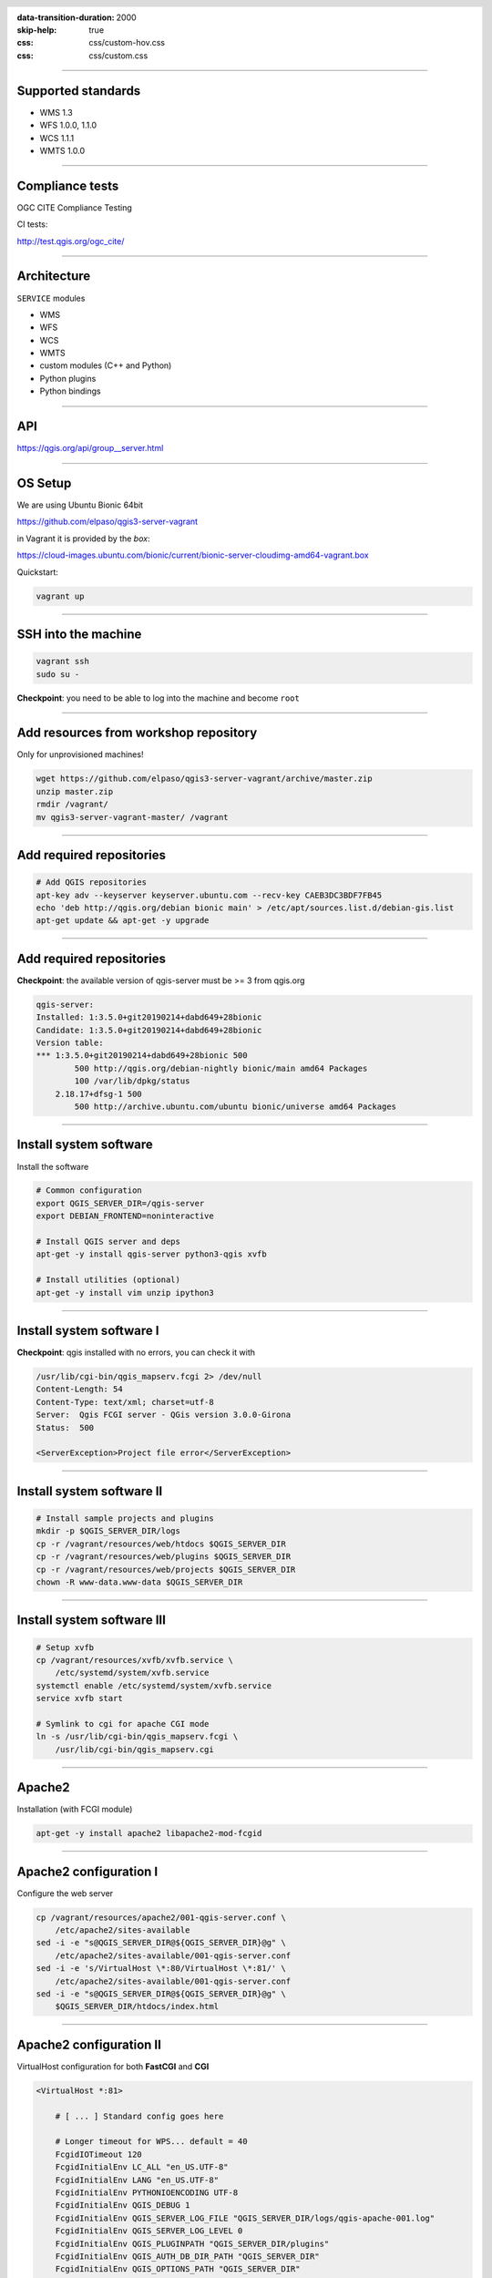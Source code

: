 :data-transition-duration: 2000
:skip-help: true
:css: css/custom-hov.css
:css: css/custom.css

.. title:: QGIS Server Workshop 2019

.. header::

   .. image:: images/qgis-icon.png


.. footer::

    Introduction to QGIS Server Workshop 2019

----


Supported standards
====================

+ WMS 1.3
+ WFS 1.0.0, 1.1.0
+ WCS 1.1.1
+ WMTS 1.0.0

----

Compliance tests
================

OGC CITE Compliance Testing

CI tests:

http://test.qgis.org/ogc_cite/


----

Architecture
=============

``SERVICE`` modules

+ WMS
+ WFS
+ WCS
+ WMTS
+ custom modules (C++ and Python)

+ Python plugins
+ Python bindings

----

API
===

https://qgis.org/api/group__server.html

----

OS Setup
====================

We are using Ubuntu Bionic 64bit

https://github.com/elpaso/qgis3-server-vagrant

in Vagrant it is provided by the *box*:

https://cloud-images.ubuntu.com/bionic/current/bionic-server-cloudimg-amd64-vagrant.box


Quickstart:

.. code:: bash

    vagrant up

----

SSH into the machine
====================

.. code:: bash

    vagrant ssh
    sudo su -

**Checkpoint**: you need to be able to log into the machine and become ``root``

----

Add resources from workshop repository
======================================

Only for unprovisioned machines!

.. code:: bash

    wget https://github.com/elpaso/qgis3-server-vagrant/archive/master.zip
    unzip master.zip
    rmdir /vagrant/
    mv qgis3-server-vagrant-master/ /vagrant

----

Add required repositories
=========================

.. code:: bash

    # Add QGIS repositories
    apt-key adv --keyserver keyserver.ubuntu.com --recv-key CAEB3DC3BDF7FB45
    echo 'deb http://qgis.org/debian bionic main' > /etc/apt/sources.list.d/debian-gis.list
    apt-get update && apt-get -y upgrade

----

Add required repositories
=========================

**Checkpoint**: the available version of qgis-server must be >= 3 from qgis.org

.. code:: bash

    qgis-server:
    Installed: 1:3.5.0+git20190214+dabd649+28bionic
    Candidate: 1:3.5.0+git20190214+dabd649+28bionic
    Version table:
    *** 1:3.5.0+git20190214+dabd649+28bionic 500
            500 http://qgis.org/debian-nightly bionic/main amd64 Packages
            100 /var/lib/dpkg/status
        2.18.17+dfsg-1 500
            500 http://archive.ubuntu.com/ubuntu bionic/universe amd64 Packages


----

Install system software
=======================

Install the software

.. code:: bash

    # Common configuration
    export QGIS_SERVER_DIR=/qgis-server
    export DEBIAN_FRONTEND=noninteractive

    # Install QGIS server and deps
    apt-get -y install qgis-server python3-qgis xvfb

    # Install utilities (optional)
    apt-get -y install vim unzip ipython3


----

Install system software I
===========================

**Checkpoint**: qgis installed with no errors, you can check it with

.. code:: bash

    /usr/lib/cgi-bin/qgis_mapserv.fcgi 2> /dev/null
    Content-Length: 54
    Content-Type: text/xml; charset=utf-8
    Server:  Qgis FCGI server - QGis version 3.0.0-Girona
    Status:  500

    <ServerException>Project file error</ServerException>


----

Install system software II
===========================


.. code:: bash

    # Install sample projects and plugins
    mkdir -p $QGIS_SERVER_DIR/logs
    cp -r /vagrant/resources/web/htdocs $QGIS_SERVER_DIR
    cp -r /vagrant/resources/web/plugins $QGIS_SERVER_DIR
    cp -r /vagrant/resources/web/projects $QGIS_SERVER_DIR
    chown -R www-data.www-data $QGIS_SERVER_DIR


----

Install system software III
=============================

.. code:: bash

    # Setup xvfb
    cp /vagrant/resources/xvfb/xvfb.service \
        /etc/systemd/system/xvfb.service
    systemctl enable /etc/systemd/system/xvfb.service
    service xvfb start

    # Symlink to cgi for apache CGI mode
    ln -s /usr/lib/cgi-bin/qgis_mapserv.fcgi \
        /usr/lib/cgi-bin/qgis_mapserv.cgi

----

Apache2
======================

Installation (with FCGI module)

.. code:: bash

    apt-get -y install apache2 libapache2-mod-fcgid


-----

Apache2 configuration I
=========================

Configure the web server

.. code:: bash

    cp /vagrant/resources/apache2/001-qgis-server.conf \
        /etc/apache2/sites-available
    sed -i -e "s@QGIS_SERVER_DIR@${QGIS_SERVER_DIR}@g" \
        /etc/apache2/sites-available/001-qgis-server.conf
    sed -i -e 's/VirtualHost \*:80/VirtualHost \*:81/' \
        /etc/apache2/sites-available/001-qgis-server.conf
    sed -i -e "s@QGIS_SERVER_DIR@${QGIS_SERVER_DIR}@g" \
        $QGIS_SERVER_DIR/htdocs/index.html



-----

Apache2 configuration II
=========================

VirtualHost configuration for both **FastCGI** and **CGI**

.. code:: bash

    <VirtualHost *:81>

        # [ ... ] Standard config goes here

        # Longer timeout for WPS... default = 40
        FcgidIOTimeout 120
        FcgidInitialEnv LC_ALL "en_US.UTF-8"
        FcgidInitialEnv LANG "en_US.UTF-8"
        FcgidInitialEnv PYTHONIOENCODING UTF-8
        FcgidInitialEnv QGIS_DEBUG 1
        FcgidInitialEnv QGIS_SERVER_LOG_FILE "QGIS_SERVER_DIR/logs/qgis-apache-001.log"
        FcgidInitialEnv QGIS_SERVER_LOG_LEVEL 0
        FcgidInitialEnv QGIS_PLUGINPATH "QGIS_SERVER_DIR/plugins"
        FcgidInitialEnv QGIS_AUTH_DB_DIR_PATH "QGIS_SERVER_DIR"
        FcgidInitialEnv QGIS_OPTIONS_PATH "QGIS_SERVER_DIR"
        FcgidInitialEnv QGIS_CUSTOM_CONFIG_PATH "QGIS_SERVER_DIR"
        FcgidInitialEnv DISPLAY ":99"

-----

Apache2 configuration IV
=========================

**CGI**

.. code:: bash

        # For simple CGI: ignored by fcgid
        SetEnv LC_ALL "en_US.UTF-8"
        SetEnv LANG "en_US.UTF-8"
        SetEnv PYTHONIOENCODING UTF-8
        SetEnv QGIS_DEBUG 1
        SetEnv QGIS_SERVER_LOG_FILE "QGIS_SERVER_DIR/logs/qgis-apache-001.log"
        SetEnv QGIS_SERVER_LOG_LEVEL 0
        SetEnv QGIS_PLUGINPATH "QGIS_SERVER_DIR/plugins"
        SetEnv QGIS_AUTH_DB_DIR_PATH "QGIS_SERVER_DIR"
        SetEnv QGIS_OPTIONS_PATH "QGIS_SERVER_DIR"
        SetEnv QGIS_CUSTOM_CONFIG_PATH "QGIS_SERVER_DIR"
        SetEnv DISPLAY ":99"

----

Apache2 configuration V
=========================

.. code:: bash

        # Needed for QGIS plugin HTTP BASIC auth
        <IfModule mod_fcgid.c>
            RewriteEngine on
            RewriteCond %{HTTP:Authorization} .
            RewriteRule .* - [E=HTTP_AUTHORIZATION:%{HTTP:Authorization}]
        </IfModule>

        ScriptAlias /cgi-bin/ /usr/lib/cgi-bin/
        <Directory "/usr/lib/cgi-bin">
            AllowOverride All
            Options +ExecCGI -MultiViews +FollowSymLinks
            Allow from all
            AddHandler cgi-script .cgi
            AddHandler fcgid-script .fcgi
            Require all granted
        </Directory>

    </VirtualHost>

-----

Apache2 configuration VI
=========================

Enable sites and restart

.. code:: bash

    a2enmod rewrite # Only required by some plugins
    a2enmod cgid # Required by plain old CGI
    a2dissite 000-default
    a2ensite 001-qgis-server

    # Listen on port 81 instead of 80 (nginx)
    sed -i -e 's/Listen 80/Listen 81/' /etc/apache2/ports.conf

    service apache2 restart # Restart the server


**Checkpoint**: check wether Apache is listening on localhost port 8081 http://localhost:8081

----

Nginx Installation
===================

.. code:: bash

    # Install the software
    export DEBIAN_FRONTEND=noninteractive
    apt-get -y install nginx

----

Nginx configuration I
=======================

.. code:: bash

    rm /etc/nginx/sites-enabled/default
    cp /vagrant/resources/nginx/qgis-server \
        /etc/nginx/sites-enabled
    sed -i -e "s@QGIS_SERVER_DIR@${QGIS_SERVER_DIR}@" \
        /etc/nginx/sites-enabled/qgis-server

----

Nginx configuration II
=======================

.. code:: bash

    # Extract server name and port from HTTP_HOST, this
    # is needed because we are behind a VMs mapped port

    map $http_host $parsed_server_name {
        default  $host;
        "~(?P<h>[^:]+):(?P<p>.*+)" $h;
    }

    map $http_host $parsed_server_port {
        default  $host;
        "~(?P<h>[^:]+):(?P<p>.*+)" $p;
    }

----

Nginx configuration III
=======================

Load balancing
(round robin default, or least_conn;)

.. code:: php

    upstream qgis_mapserv_backend {
        server unix:/run/qgis_mapserv4.sock;
        server unix:/run/qgis_mapserv3.sock;
        server unix:/run/qgis_mapserv2.sock;
        server unix:/run/qgis_mapserv1.sock;

    }

.. note::

    Sessions and persistence (ip-hash)!

----

Nginx configuration IV
=======================

.. code:: bash

    server {
        listen 80 default_server;
        listen [::]:80 default_server;

        # This is vital
        underscores_in_headers on;

        root /qgis-server/htdocs;

        location / {
                # First attempt to serve request as file, then
                # as directory, then fall back to displaying a 404.
                try_files $uri $uri/ =404;
        }

----

Nginx configuration V
=======================

.. code:: bash

        location /cgi-bin/ {
            # Disable gzip (it makes scripts feel slower since they
            # have to complete before getting gzipped)
            gzip off;

            # Fastcgi socket
            fastcgi_pass  qgis_mapserv_backend;

            # $http_host contains the original server name and port, such as: "localhost:8080"
            # QGIS Server behind a VM needs this parsed values in order to automatically
            # get the correct values for the online resource URIs
            fastcgi_param SERVER_NAME       $parsed_server_name;
            fastcgi_param SERVER_PORT       $parsed_server_port;

            # Fastcgi parameters, include the standard ones
            # (note: this needs to be last or it will overwrite fastcgi_param set above)
            include /etc/nginx/fastcgi_params;

        }
    }


----

Systemd config for FastCGI
===================================

Socket

.. code:: bash

    # Path: /etc/systemd/system/qgis-server-fcgi@.socket
    # systemctl enable qgis-server-fcgi@{1..4}.socket && systemctl start qgis-server-fcgi@{1..4}.socket

    [Unit]
    Description = QGIS Server FastCGI Socket (instance %i)

    [Socket]
    SocketUser = www-data
    SocketGroup = www-data
    SocketMode = 0660
    ListenStream = /run/qgis_mapserv%i.sock

    [Install]
    WantedBy = sockets.target

----


Systemd config for FastCGI 2
===================================

Service

.. code:: bash

    # Path: /etc/systemd/system/qgis-server-fcgi@.service
    # systemctl start qgis-server-fcgi@{1..4}.service

    [Unit]
    Description = QGIS Server Tracker FastCGI backend (instance %i)

    [Service]
    User = www-data
    Group = www-data
    ExecStart = /usr/lib/cgi-bin/qgis_mapserv.fcgi
    StandardInput = socket
    #StandardOutput = null
    #StandardError = null
    StandardOutput=syslog
    StandardError=syslog
    SyslogIdentifier=qgis-server-fcgi
    WorkingDirectory=/tmp

    Restart = always


----

Systemd config for FastCGI 3
===================================

Service

.. code:: bash

    # Environment
    Environment="QGIS_AUTH_DB_DIR_PATH=QGIS_SERVER_DIR/projects"
    Environment="QGIS_SERVER_LOG_FILE=QGIS_SERVER_DIR/logs/qgis-server-fcgi.log"
    Environment="QGIS_SERVER_LOG_LEVEL=0"
    Environment="QGIS_DEBUG=1"
    # Temporary workaround for #18230
    Environment="QGIS_PREFIX_PATH=/usr"
    Environment="DISPLAY=:99"
    Environment="QGIS_PLUGINPATH=QGIS_SERVER_DIR/plugins"
    Environment="QGIS_OPTIONS_PATH=QGIS_SERVER_DIR"
    Environment="QGIS_CUSTOM_CONFIG_PATH=QGIS_SERVER_DIR"

    [Install]
    WantedBy = multi-user.target

----

Checkpoint: Apache2
===========================

Check **WMS** on localhost 8081 in the browser

http://localhost:8081

Follow the links!


----

Checkpoint: Nginx
===========================

Check **WMS** on localhost 8080 in the browser

http://localhost:8080

Follow the links!

----

Checkpoint: QGIS as a Client
===================================

Check **WMS** and **WFS** using QGIS as a client.

Check that **WFS** requires a "username" and "password"

Check that **WWS** *GetFeatureInfo* returns a (blueish) formatted HTML

Note: a test project with pre-configured endpoints
is available in the ``resources/qgis/`` directory.

----

Checkpoint: WMS search
=================================

Searching features with **WMS**

.. code::

    http://localhost:8080/cgi-bin/qgis_mapserv.fcgi?
    MAP=/qgis-server/projects/helloworld.qgs&SERVICE=WMS
    &REQUEST=GetFeatureInfo&CRS=EPSG%3A4326&WIDTH=1794&HEIGHT=1194
    &LAYERS=world&QUERY_LAYERS=world&
    FILTER=world%3A%22NAME%22%20%3D%20%27SPAIN%27

The filter is a QGIS Expression:

**FILTER=world:"NAME" = 'SPAIN'**

* Field name is enclosed in double quotes, literal string in single quotes
* You need one space between the operator and tokens


----

WMS vendor parameters
=======================

Full list:  https://docs.qgis.org/testing/en/docs/user_manual/working_with_ogc/server/services.html


+ **WITH_GEOMETRY** (FALSE|TRUE)
+ **WITH_MAPTIPS** (FALSE|TRUE)

.. code::
    http://localhost:8081/cgi-bin/qgis_mapserv.fcgi?
    INFO_FORMAT=application/json&MAP=/qgis-server/projects/helloworld.qgs
    &SERVICE=WMS&REQUEST=GetFeatureInfo&CRS=EPSG%3A4326&WIDTH=1794&HEIGHT=1194&LAYERS=world&
    WITH_GEOMETRY=TRUE&QUERY_LAYERS=world&FILTER=world%3A%22NAME%22%20%3D%20%27SPAIN%27

---

Checkpoint: highlighting
=================================

The **SELECTION** parameter can highlight features from one or more layers:
Vector features can be selected by passing comma separated lists with feature ids in *GetMap* and *GetPrint*.
Example: *SELECTION=mylayer1:3,6,9;mylayer2:1,5,6*

.. code::

    http://localhost:8080/cgi-bin/qgis_mapserv.fcgi?
    MAP=/qgis-server/projects/helloworld.qgs&SERVICE=WMS&VERSION=1.3.0&
    SELECTION=world%3A44&REQUEST=GetMap&FORMAT=image%2Fpng&TRANSPARENT=true&
    LAYERS=world&CRS=EPSG%3A4326&STYLES=&DPI=180&WIDTH=1794&HEIGHT=1194&
    BBOX=31.7944%2C-18.2153%2C58.0297%2C21.20361


----

Checkpoint: printing
==============================

From composer templates (with substitutions!)

.. code:: xml

  <Layouts>
    <Layout units="mm" printResolution="300" name="Printable World"
    worldFileMap="{db75b0bf-f2f1-42e6-9727-1b6b21d8862e}">
    ...

FORMAT can be any of PDF, PNG
See also: DXF Export

----

Checkpoint: printing URL
==============================

.. code::

    http://localhost:8080/cgi-bin/qgis_mapserv.fcgi?
    MAP=/qgis-server/projects/helloworld.qgs&SERVICE=WMS&VERSION=1.1.1&
    REQUEST=GetPrint&TEMPLATE=Printable%20World&CRS=EPSG%3A4326&
    map0:EXTENT=4,52,14,58&FORMAT=png&LAYERS=bluemarble,world

----

Checkpoint: printing substitutions
===================================

- Assign an *ID* to the label
- add *label_name=Your custom text*
- as an ID, choose a word that is not reserved in **WMS**

.. code::

    http://localhost:8080/cgi-bin/qgis_mapserv.fcgi?
    MAP=/qgis-server/projects/helloworld.qgs&SERVICE=WMS&
    VERSION=1.1.1&REQUEST=GetPrint&TEMPLATE=Printable%20World
    &CRS=EPSG%3A4326&map0:EXTENT=4,52,14,58&FORMAT=png
    &LAYERS=bluemarble,world&print_title=Custom%20print%20title!

----

QGIS Server 2.x and python
============================

Since QGIS 2.8

.. code:: python

    from qgis.server import QgsServer
    s = QgsServer()
    header, body = s.handleRequest(
        'MAP=/qgis-server/projects/helloworld.qgs' +
        '&SERVICE=WMS&REQUEST=GetCapabilities')
    print(header, body)

Full script:
https://github.com/qgis/QGIS/blob/release-2_18/tests/src/python/qgis_wrapped_server.py

----

QGIS Server 3.x and python
============================

Since QGIS 2.99

.. code:: python

    from qgis.core import QgsApplication
    from qgis.server import *
    qgs_app = QgsApplication([], False)
    qgs_server = QgsServer()
    request = QgsBufferServerRequest(
        'http://localhost:8081/?MAP=/qgis-server/projects/helloworld.qgs' +
        '&SERVICE=WMS&REQUEST=GetCapabilities')
    response = QgsBufferServerResponse()
    qgs_server.handleRequest(request, response)
    print(response.headers(), response.body())
    qgs_app.exitQgis()

Full script:
https://github.com/qgis/QGIS/blob/master/tests/src/python/qgis_wrapped_server.py

----

QGIS Server and python plugins
==================================

See presentation: http://www.itopen.it/bulk/nodebo/Presentations/Server%20Plugins/index.html

API: Server https://qgis.org/pyqgis/master/server/index.html

There are no substantial differences between plugins API in 2.x and 3.x

----

QGIS Server Access Control Plugins
==================================

Since QGIS 2.12

Fine-grained control over layers, features and attributes!

https://docs.qgis.org/testing/en/docs/pyqgis_developer_cookbook/server.html#access-control-plugin


Example:
https://github.com/elpaso/qgis3-server-vagrant/blob/master/resources/web/plugins/accesscontrol/accesscontrol.py


----

QGIS Server 3.x and python services
===================================

Since QGIS 2.99

New server **plugin-based** architecture!

You can now create custom services in pure *Python*.

Example: https://github.com/elpaso/qgis3-server-vagrant/blob/master/resources/web/plugins/customservice/customservice.py

----

QGIS Server Python app: the basics
==================================

.. code:: python

    from qgis.core import *
    from qgis.server import *
    app = QgsApplication([], False)
    s = QgsServer()
    request = QgsBufferServerRequest('?MAP=/qgis-server/projects/helloworld.qgs&REQUEST=GetCapabilities&SERVICE=WMS')
    response = QgsBufferServerResponse()
    s.handleRequest(request, response)
    print(response.body().data().decode('utf8'))


-----

QGIS Server Python application 1
================================

Systemd

.. code:: bash

    # Listen on ports 809%i
    # Path: /etc/systemd/system/qgis-server-python@.service
    # systemctl start qgis-server-python@{1..4}.service


    [Unit]
    Description = QGIS Server Tracker Python backend (instance %i)

    [Service]
    User = www-data
    Group = www-data
    ExecStart = /qgis-server/qgis_wrapped_server_wsgi.py
    StandardInput = null
    #StandardOutput = null
    #StandardError = null
    StandardOutput=syslog
    StandardError=syslog
    SyslogIdentifier=qgis-server-python
    WorkingDirectory=/tmp

    Restart = always

----

QGIS Server Python application 2
================================

Systemd

.. code:: bash

    # Environment
    Environment=QGIS_SERVER_PORT=809%i
    Environment="QGIS_AUTH_DB_DIR_PATH=/qgis-server/projects"
    Environment="QGIS_SERVER_LOG_FILE=/qgis-server/logs/qgis-server-python.log"
    Environment="QGIS_SERVER_LOG_LEVEL=0"
    Environment="QGIS_DEBUG=1"
    # Temporary workaround for #18230
    # Not required in 3.4: Environment="QGIS_PREFIX_PATH=/usr"
    Environment="DISPLAY=:99"
    Environment="QGIS_PLUGINPATH=/qgis-server/plugins"
    Environment="QGIS_OPTIONS_PATH=/qgis-server"
    Environment="QGIS_CUSTOM_CONFIG_PATH=/qgis-server"

    [Install]
    WantedBy = multi-user.target

----

Caching
============================

A QGIS Server instance caches:

+ capabilities
+ projects

Caches are **not** shared among instances.

Layers are **not** cached.

Caching is generally delegated to different tier,
caching solutions are expecially recommended for serving
tiles:

+ mapproxy https://mapproxy.org/
+ tilecache http://tilecache.org/
+ tilestache http://tilestache.org/

Look for metatiles support if your layers contain labels.

----

Other examples
=====================

The Python QGIS tests contain a comprehensive set
of scripts to test all possible services of QGIS
Server:

https://github.com/qgis/QGIS/tree/master/tests/src/python

----

Authenticated layers in QGIS Server
===================================

QGIS authentication DB ``qgis-auth.db`` path can be specified with
the environment variable ``QGIS_AUTH_DB_DIR_PATH``

``QGIS_AUTH_PASSWORD_FILE`` environment variable can contain the
master password required to decrypt the authentication DB.

.. warning::

    Make sure to limit the file as only readable by the Server’s process user and to not store the file within web-accessible directories.

----

Parallel rendering
============================================


``QGIS_SERVER_PARALLEL_RENDERING``

Activates parallel rendering for WMS GetMap requests. It’s disabled (false) by default. Available values are:

0 or false (case insensitive)
1 or true (case insensitive)

``QGIS_SERVER_MAX_THREADS``

Number of threads to use when parallel rendering is activated. Default value is -1 to use the number of processor cores.


----

Logging
=======


``QGIS_SERVER_LOG_FILE``

Specify path and filename. Make sure that server has proper permissions for writing to file. File should be created automatically, just send some requests to server. If it’s not there, check permissions.


``QGIS_SERVER_LOG_LEVEL``

Specify desired log level. Available values are:

0 or ``INFO`` (log all requests)
1 or ``WARNING``
2 or ``CRITICAL`` (log just critical errors, suitable for production purposes)

-----

Release cycle
=============

LTR: 12 months support

https://www.qgis.org/it/site/getinvolved/development/roadmap.html#release-schedule
